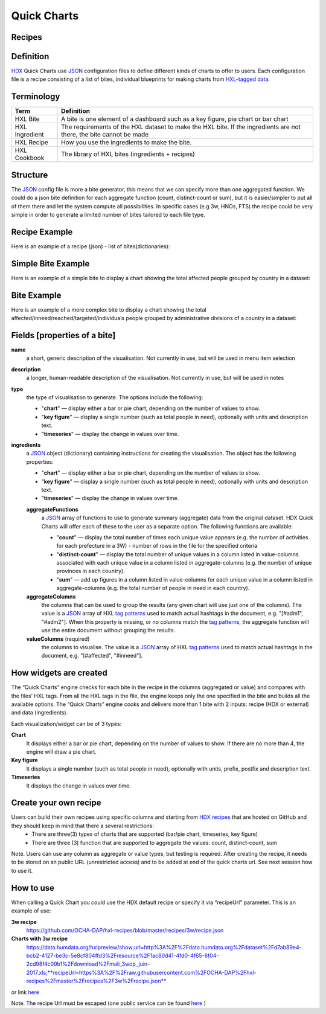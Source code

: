 Quick Charts
============

Recipes
-------

Definition
----------
`HDX <https://data.humdata.org/>`_ Quick Charts use `JSON <https://en.wikipedia.org/wiki/JSON>`_ configuration files to define different kinds of charts to offer to users. Each configuration file is a recipe consisting of a list of bites, individual blueprints for making charts from `HXL-tagged data <http://hxlstandard.org/>`_.

Terminology
-----------
+----------------+----------------------------------------------------------------------------------------------------------------------+
| Term           | Definition                                                                                                           |
+================+======================================================================================================================+
| HXL Bite       | A bite is one element of a dashboard such as a key figure, pie chart or bar chart                                    |
+----------------+----------------------------------------------------------------------------------------------------------------------+
| HXL Ingredient | The requirements of the HXL dataset to make the HXL bite.  If the ingredients are not there, the bite cannot be made |
+----------------+----------------------------------------------------------------------------------------------------------------------+
| HXL Recipe     | How you use the ingredients to make the bite.                                                                        |
+----------------+----------------------------------------------------------------------------------------------------------------------+
| HXL Cookbook   | The library of HXL bites (ingredients + recipes)                                                                     |
+----------------+----------------------------------------------------------------------------------------------------------------------+

Structure
---------
The `JSON <https://en.wikipedia.org/wiki/JSON>`_ config file is more a bite generator, this means that we can specify more than one aggregated function. We could do a json bite definition for each aggregate function (count, distinct-count or sum), but it is easier/simpler to put all of them there and let the system compute all possibilities. In specific cases (e.g 3w, HNOs, FTS) the recipe could be very simple in order to generate a limited number of bites tailored to each file type.

Recipe Example
--------------
Here is an example of a recipe (json) - list of bites(dictionaries):

.. code-block:: json
    :linenos:

 [
  {"name": "this is the first bite"},
  {"name": "this is the second bite"}
 ]

Simple Bite Example
-------------------
Here is an example of a simple bite to display a chart showing the total affected people grouped by country in a dataset:

.. code-block:: json
    :linenos:

 {
  "name": "Charts: Sum/count items for a value column grouped by aggregate columns",
  "description": "",
  "type": "chart",
  "ingredients": {
    "aggregateFunctions": [
      "sum",
    ],
    "aggregateColumns": [
      "#country",
      ],
    "valueColumns": [
      "#affected",
      ]
  }
 }

Bite Example
------------
Here is an example of a more complex bite to display a chart showing the total affected/inneed/reached/targeted/individuals people grouped by administrative divisions of a country in a dataset:

.. code-block:: json
    :linenos:

 {
  "name": "Charts: Sum/count items for a value column grouped by aggregate columns",
  "description": "",
  "type": "chart",
  "ingredients": {
    "aggregateFunctions": [
      "sum",
      "count"
    ],
    "aggregateColumns": [
      "#country",
      "#adm1",
      "#adm2",
      "#adm3",
      "#adm4",
      "#adm5"
    ],
    "valueColumns": [
      "#affected",
      "#inneed",
      "#reached",
      "#targeted",
      "#population"
    ]
  }
 }

Fields [properties of a bite]
-----------------------------
**name**
    a short, generic description of the visualisation. Not currently in use, but will be used in menu item selection

**description**
    a longer, human-readable description of the visualisation. Not currently in use, but will be used in notes

**type**
    the type of visualisation to generate. The options include the following:

    * "**chart**" — display either a bar or pie chart, depending on the number of values to show.
    * "**key figure**" — display a single number (such as total people in need), optionally with units and description text.
    * "**timeseries**" — display the change in values over time.

**ingredients**
    a `JSON <https://en.wikipedia.org/wiki/JSON>`_ object (dictionary) containing instructions for creating the visualisation. The object has the following properties:

    * "**chart**" — display either a bar or pie chart, depending on the number of values to show.
    * "**key figure**" — display a single number (such as total people in need), optionally with units and description text.
    * "**timeseries**" — display the change in values over time.
    **aggregateFunctions**
        a `JSON <https://en.wikipedia.org/wiki/JSON>`_ array of functions to use to generate summary (aggregate) data from the original dataset. HDX Quick Charts will offer each of these to the user as a separate option. The following functions are available:

        * "**count**" — display the total number of times each unique value appears (e.g. the number of activities for each prefecture in a 3W) - number of rows in the file for the specified criteria
        * "**distinct-count**" — display the total number of unique values in a column listed in value-columns associated with each unique value in a column listed in aggregate-columns (e.g. the number of unique provinces in each country).
        * "**sum**" — add up figures in a column listed in value-columns for each unique value in a column listed in aggregate-columns (e.g. the total number of people in need in each country).
    **aggregateColumns**
        the columns that can be used to group the results (any given chart will use just one of the columns). The value is a `JSON <https://en.wikipedia.org/wiki/JSON>`_ array of HXL `tag patterns <https://github.com/HXLStandard/hxl-proxy/wiki/Tag-patterns>`_ used to match actual hashtags in the document, e.g. "[#adm1", "#adm2"]. When this property is missing, or no columns match the `tag patterns <https://github.com/HXLStandard/hxl-proxy/wiki/Tag-patterns>`_, the aggregate function will use the entire document without grouping the results.
    **valueColumns** (required)
        the columns to visualise. The value is a `JSON <https://en.wikipedia.org/wiki/JSON>`_ array of HXL `tag patterns <https://github.com/HXLStandard/hxl-proxy/wiki/Tag-patterns>`_ used to match actual hashtags in the document, e.g. "[#affected", "#inneed"].

How widgets are created
-----------------------
The “Quick Charts” engine checks for each bite in the recipe in the columns (aggregated or value) and compares with the files’ HXL tags. From all the HXL tags in the file, the engine keeps only the one specified in the bite and builds all the available options. The “Quick Charts” engine cooks and delivers more than 1 bite with 2 inputs: recipe (HDX or external) and data (ingredients).

Each visualization/widget can be of 3 types:

**Chart**
    It displays either a bar or pie chart, depending on the number of values to show. If there are no more than 4, the engine will draw a pie chart.
**Key figure**
    It displays a single number (such as total people in need), optionally with units, prefix, postfix  and description text.
**Timeseries**
    It displays the change in values over time.

Create your own recipe
----------------------

Users can build their own recipes using specific columns and starting from `HDX recipes <https://github.com/OCHA-DAP/hxl-recipes>`_ that are hosted on GitHub and they should keep in mind that there a several restrictions:
 * There are three(3) types of charts that are supported (bar/pie chart, timeseries, key figure)
 * There are three (3) function that are supported to aggregate the values: count, distinct-count, sum

Note. Users can use any column as aggregate or value types, but testing is required.
After creating the recipe, it needs to be stored on an public URL (unrestricted access) and to be added at end of the quick charts url. See next session how to use it.


How to use
----------

When calling a Quick Chart you could use the HDX default recipe or specify it via “recipeUrl” parameter.
This is an example of use:

**3w recipe**
	`https://github.com/OCHA-DAP/hxl-recipes/blob/master/recipes/3w/recipe.json <https://github.com/OCHA-DAP/hxl-recipes/blob/master/recipes/3w/recipe.json>`_

**Charts with 3w recipe**
    https://data.humdata.org/hxlpreview/show;url=http%3A%2F%2Fdata.humdata.org%2Fdataset%2Fd7ab89e4-bcb2-4127-be3c-5e8cf804ffd3%2Fresource%2F1ac80d41-4fd0-4f65-8f04-2cd98f4c09b1%2Fdownload%2Fmali_3wop_juin-2017.xls;**recipeUrl=https%3A%2F%2Fraw.githubusercontent.com%2FOCHA-DAP%2Fhxl-recipes%2Fmaster%2Frecipes%2F3w%2Frecipe.json**

or link `here <https://data.humdata.org/hxlpreview/show;url=http%3A%2F%2Fdata.humdata.org%2Fdataset%2Fd7ab89e4-bcb2-4127-be3c-5e8cf804ffd3%2Fresource%2F1ac80d41-4fd0-4f65-8f04-2cd98f4c09b1%2Fdownload%2Fmali_3wop_juin-2017.xls;recipeUrl=https%3A%2F%2Fraw.githubusercontent.com%2FOCHA-DAP%2Fhxl-recipes%2Fmaster%2Frecipes%2F3w%2Frecipe.json>`_

Note. The recipe Url must be escaped (one public service can be found `here <https://meyerweb.com/eric/tools/dencoder/>`__ )
